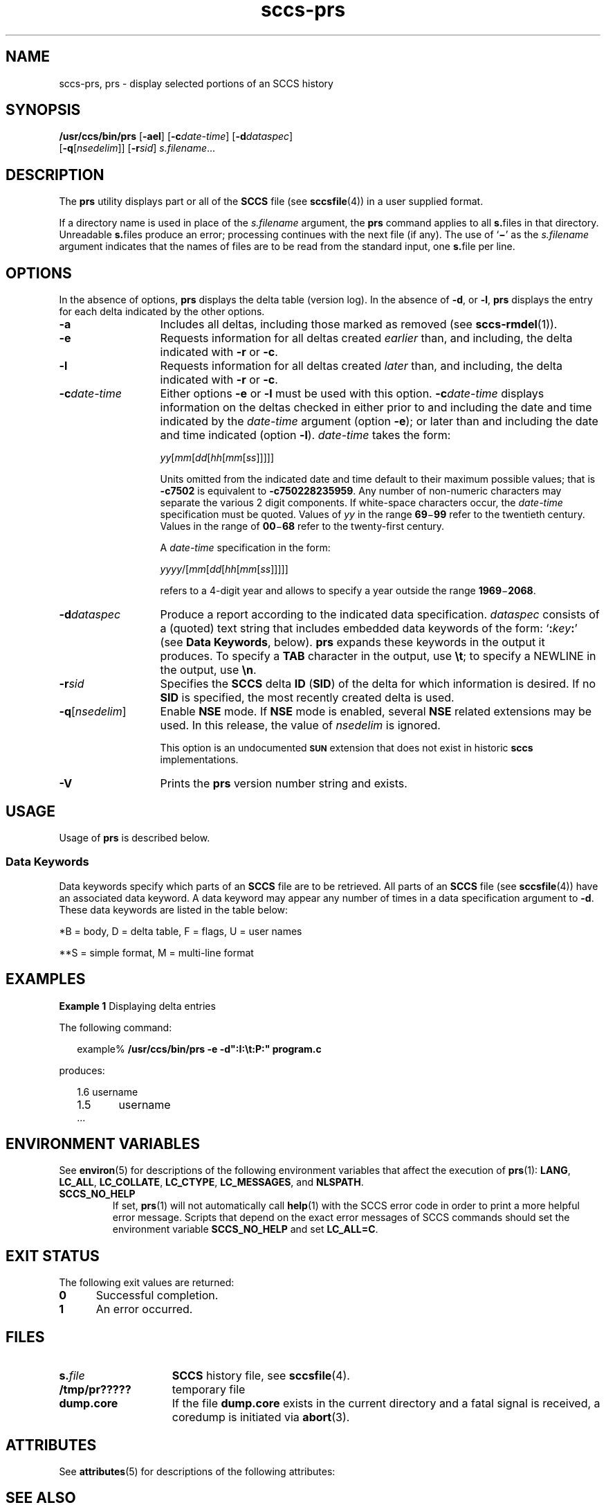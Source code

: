 '\" te
.\" @(#)sccs-prs.1	1.25 18/03/15 Copyright 2007-2018 J. Schilling
.\" Copyright (c) 1999, Sun Microsystems, Inc.
.\" CDDL HEADER START
.\"
.\" The contents of this file are subject to the terms of the
.\" Common Development and Distribution License ("CDDL"), version 1.0.
.\" You may use this file only in accordance with the terms of version
.\" 1.0 of the CDDL.
.\"
.\" A full copy of the text of the CDDL should have accompanied this
.\" source.  A copy of the CDDL is also available via the Internet at
.\" http://www.opensource.org/licenses/cddl1.txt
.\"
.\" When distributing Covered Code, include this CDDL HEADER in each
.\" file and include the License file at usr/src/OPENSOLARIS.LICENSE.
.\" If applicable, add the following below this CDDL HEADER, with the
.\" fields enclosed by brackets "[]" replaced with your own identifying
.\" information: Portions Copyright [yyyy] [name of copyright owner]
.\"
.\" CDDL HEADER END
.if t .ds a \v'-0.55m'\h'0.00n'\z.\h'0.40n'\z.\v'0.55m'\h'-0.40n'a
.if t .ds o \v'-0.55m'\h'0.00n'\z.\h'0.45n'\z.\v'0.55m'\h'-0.45n'o
.if t .ds u \v'-0.55m'\h'0.00n'\z.\h'0.40n'\z.\v'0.55m'\h'-0.40n'u
.if t .ds A \v'-0.77m'\h'0.25n'\z.\h'0.45n'\z.\v'0.77m'\h'-0.70n'A
.if t .ds O \v'-0.77m'\h'0.25n'\z.\h'0.45n'\z.\v'0.77m'\h'-0.70n'O
.if t .ds U \v'-0.77m'\h'0.30n'\z.\h'0.45n'\z.\v'0.77m'\h'-0.75n'U
.if t .ds s \\(*b
.if t .ds S SS
.if n .ds a ae
.if n .ds o oe
.if n .ds u ue
.if n .ds s sz
.TH sccs-prs 1 "2018/03/15" "SunOS 5.11" "User Commands"
.SH NAME
sccs-prs, prs \- display selected portions of an SCCS history
.SH SYNOPSIS
.LP
.nf
.B "/usr/ccs/bin/prs \c
.RB [ -ael "] \c
.RB [ -c\c
.IR date-time "] \c
.RB [ -d\c
.IR dataspec "]
.br
.RB "    [" -q\c
.RI [ nsedelim "]] \c
.RB [ -r\c
.IR sid "] \c
.IR s.filename ...
.fi

.SH DESCRIPTION

.LP
The
.B prs
utility displays part or all of the
.B SCCS
file (see 
.BR sccsfile (4))
in a user supplied format.

.LP
If a directory name is used in place of the
.I s.filename
argument, the
.B prs
command applies to all
.BR s. files
in that directory. Unreadable
.BR s. files
produce an error; processing continues with the next file (if any). The use of
.RB ` \(mi '
as the
.I s.filename
argument indicates that the names of files are to be read from the
standard input, one
.BR s. file
per line.

.SH OPTIONS

.LP
In the absence of options,
.B prs
displays the delta table (version log). In the absence of
.BR -d ,
or
.BR -l ,
.B prs
displays the entry for each delta indicated by the other options.

.br
.ne 3
.TP 13
.B -a
Includes all deltas, including those marked as removed (see 
.BR sccs-rmdel (1)).

.br
.ne 3
.TP
.B -e
Requests information for all deltas created
.I earlier
than, and including, the delta indicated with
.B -r
or
.BR -c .

.br
.ne 3
.TP
.B -l
Requests information for all deltas created
.I later
than, and including, the delta indicated with
.B -r
or
.BR -c .

.br
.ne 3
.TP
.BI -c date-time
Either options
.B \-e
or
.B \-l
must be used with this option. 
.BI \-c date-time
displays information on the deltas checked in either prior to and including the
date and time indicated by the
.I date-time
argument (option
.BR \-e );
or later than and including the date and time indicated (option
.BR \-l ).
.I date-time
takes the form:
.sp
.IR " yy" [ mm [ dd [\c
.IR hh [ mm [ ss ]\|]\|]\|]\|]
.sp
Units omitted from the indicated date and time default to their maximum
possible values; that is
.B \-c7502
is equivalent to
.BR "\-c750228235959" .
Any number of non-numeric characters may separate the various 2 digit
components.
If white-space characters occur, the
.I date-time
specification must be quoted. Values of
.I yy
in the range
.BR 69 \(mi 99
refer to the twentieth century.
Values in the range of
.BR 00 \(mi 68
refer to the twenty-first century.
.sp
A
.I date-time
specification in the form:
.sp
.IR " yyyy" /[ mm [ dd [\c
.IR hh [ mm [ ss ]\|]\|]\|]\|]
.sp
refers to a 4-digit year and allows to specify a year outside the
range
.BR 1969 \(mi 2068 .

.br
.ne 3
.TP
.BI -d dataspec
Produce a report according to the indicated data specification.
.I dataspec
consists of a (quoted) text string that includes embedded
data keywords of the form:
.RB ` :\c
.IB key :\c
\&'
(see
.BR "Data Keywords" ,
below).
.B prs
expands these keywords in the output it produces. To specify a
.B TAB
character in the output, use
.BR \et ;
to specify a NEWLINE in the output, use
.BR \en \&. 

.br
.ne 3
.TP
.BI -r sid
Specifies the
.B SCCS
delta
.B ID
.RB ( SID )
of the delta for which information is desired. If no
.B SID
is specified, the most recently created delta is used.

.br
.ne 3
.TP
.BI -q\fR[ nsedelim\fR]
Enable
.B NSE
mode.
If
.B NSE
mode is enabled, several
.B NSE
related extensions may be used.
In this release, the value of
.I nsedelim
is ignored.
.sp
This option is an undocumented
.B \s-1SUN\s+1
extension that does not exist in historic
.B sccs 
implementations.

.br
.ne 3
.TP
.B \-V
Prints the
.B prs
version number string and exists.

.SH USAGE

.LP
Usage of
.B prs
is described below.
.sp

.SS Data Keywords

.LP
Data keywords specify which parts of an
.B SCCS
file are to be retrieved. All parts of an
.B SCCS
file (see 
.BR sccsfile (4))
have an associated data keyword. A data keyword may appear any number
of times in a data specification argument to
.BR -d .
These data keywords are listed in the table below: 

.LP
.in +2
.nf

.fi
.in -2
.sp

.LP

.sp
.TS
tab();
lw(.55i) lw(1.64i) lw(.65i) lw(1.62i) lw(.65i)
lw(.55i) lw(1.64i) lw(.65i) lw(1.62i) lw(.65i)
.
\fIKeyword\fR\fIData Item\fR\fIFile Section*\fR\fIValue\fR\fIFormat\fR**
\fB:A:\fRA form of \fBwhat\fR string:N/A\fB:Z::Y: :M: :I::Z:\fRS
\fB:AC:\fRCMF validation programF\fItext\fRS
\fB:B:\fRbranch numberD\fInnnn\fRS
\fB:BD:\fRbodyB\fItext\fRM
\fB:BF:\fRbranch flagF\fByes\fR or \fBno\fRS
\fB:CB:\fRceiling boundaryF\fB:R:\fRS
\fB:C:\fRcomments for deltaD\fItext\fRM
\fB:D:\fRdate delta createdD\fB:Dy:/:Dm:/:Dd:\fRS
\fB:d:\fRdate delta createdD\fB:DY:/:Dm:/:Dd:\fRS
\fB:D_:\fRdate delta createdD\fB:DY:-:Dm:-:Dd:\fRS
\fB:Dd:\fRday delta createdD\fInn\fRS
\fB:Dg:\fRdeltas ignored (seq #)D\fB:DS: :DS:\fR\|.\|.\|.S
\fB:DI:\fRT{
seq-no. of deltas included, excluded, ignored
T}D\fB:Dn:/:Dx:/:Dg:\fRS
\fB:DL:\fRdelta line statisticsD\fB:Li:/:Ld:/:Lu:\fRS
\fB:Dm:\fRmonth delta createdD\fInn\fRS
\fB:Dn:\fRdeltas included (seq #)D\fB:DS: :DS:\fR\|.\|.\|.S
\fB:DP:\fRpredecessor delta seq-no. D\fInnnn\fRS
\fB:Ds:\fRdefault SIDF\fB:I:\fRS
\fB:DS:\fRdelta sequence numberD\fInnnn\fRS
\fB:Dt:\fRdelta informationD \fB:DT: :I: :D: :T: :P: :DS: :DP:\fRS
\fB:DT:\fRdelta typeD\fBD\fR or \fBR\fRS
\fB:Dx:\fRdeltas excluded (seq #)D\fB:DS:\fR \|.\|.\|.S
\fB:Dy:\fRyear delta createdD\fInn\fRS
\fB:DY:\fRyear delta createdD\fInnnn\fRS
\fB:F:\fR\fBs.\fRfile nameN/A\fItext\fRS
\fB:G:\fRfile nameN/A\fItext\fRS
\fB:FB:\fRfloor boundaryF\fB:R:\fRS
\fB:FD:\fRfile descriptive textC\fItext\fRM
\fB:FL:\fRflag listF\fItext\fRM
\fB:GB:\fRgotten bodyB\fItext\fRM
\fB:I:\fRSCCS delta ID (SID)D\fB:R:.:L:.:B:.:S:\fRS
\fB:J:\fRjoint edit flagF\fByes\fR or \fBno\fRS
\fB:KF:\fRkeyword error/warning flagF\fByes\fR or \fBno\fRS
\fB:L:\fRlevel numberD\fInnnn\fRS
\fB:Ld:\fRlines deleted by deltaD\fInnnnn\fRS
\fB:Li:\fRlines inserted by deltaD\fInnnnn\fRS
\fB:LK:\fRlocked releasesF\fB:R:\fR\|.\|.\|.S
\fB:Lu:\fRlines unchanged by deltaD\fInnnnn\fRS
\fB:M:\fRmodule nameF\fItext\fRS
\fB:MC:\fRCMF validation flagF\fByes\fR or \fBno\fRS
\fB:MF:\fRMR validation flagF\fByes\fR or \fBno\fRS
\fB:MP:\fRMR validation programF\fItext\fRS
\fB:MR:\fRMR numbers for deltaD\fItext\fRM
\fB:ND:\fRnull delta flagF\fByes\fR or \fBno\fRS
\fB:Q:\fRuser defined keywordF\fItext\fRS
\fB:P:\fRuser who created deltaD\fIusername\fRS
\fB:PN:\fR\fBs.\fRfile's pathnameN/A\fItext\fRS
\fB:R:\fRrelease numberD\fInnnn\fRS
\fB:S:\fRsequence numberD\fInnnn\fRS
\fB:SX:\fRSID specific extensionsD\fItext\fRM
\fB:T:\fRtime delta createdD\fB:Th:::Tm:::Ts:\fRS
\fB:Th:\fRhour delta createdD\fInn\fRS
\fB:Tm:\fRminutes delta createdD\fInn\fRS
\fB:Ts:\fRseconds delta createdD\fInn\fRS
\fB:UN:\fRuser namesU\fItext\fRM
\fB:W:\fRA form of \fBwhat\fR stringN/A\fB:Z::M:\et:I:\fRS
\fB:Y:\fRmodule type flagF\fItext\fRS
\fB:Z:\fR\fBwhat\fR string delimiterN/A\fB@(#)\fRS
.TE

.LP
	*B = body, D = delta table, F = flags, U = user names 	
.LP
	**S = simple format, M = multi-line format
.sp

.SH EXAMPLES
.LP
.B Example 1
Displaying delta entries

.LP
The following command:

.LP
.in +2
.nf
example% \c
.B
/usr/ccs/bin/prs -e -d":I:\et:P:" program.c
.fi
.in -2

.LP
produces:

.LP
.in +2
.nf
1.6	username
1.5	username
\&.\|.\|.
.fi
.in -2
.sp

.SH ENVIRONMENT VARIABLES
.sp
.LP
See
.BR environ (5)
for descriptions of the following environment variables that affect the
execution of
.BR prs (1):
.BR LANG ,
.BR LC_ALL ,
.BR LC_COLLATE ,
.BR LC_CTYPE ,
.BR LC_MESSAGES ,
and
.BR NLSPATH .

.br
.ne 4
.TP
.B SCCS_NO_HELP
If set,
.BR prs (1)
will not automatically call
.BR help (1)
with the SCCS error code in order to print a more helpful
error message. Scripts that depend on the exact error messages
of SCCS commands should set the environment variable
.B SCCS_NO_HELP
and set
.BR LC_ALL=C .

.SH EXIT STATUS
.sp
.LP
The following exit values are returned:
.sp
.ne 3
.TP 5
.B 0
Successful completion.
.sp
.ne 3
.TP
.B 1
An error occurred.

.SH FILES
.sp
.ne 3
.TP 15n
.BI s. file
.B SCCS
history file, see
.BR sccsfile (4).

.sp
.ne 3
.TP
.B /tmp/pr?????
temporary file

.br
.ne 3
.TP
.B dump.core
If the file
.B dump.core
exists in the current directory and a fatal signal is received, a coredump
is initiated via
.BR abort (3).

.SH ATTRIBUTES

.LP
See 
.BR attributes (5)
for descriptions of the following attributes:
.sp

.LP

.sp
.TS
tab() box;
cw(2.75i) |cw(2.75i) 
lw(2.75i) |lw(2.75i) 
.
ATTRIBUTE TYPEATTRIBUTE VALUE
_
AvailabilitySUNWsprot
_
Interface StabilityStandard
.TE

.SH SEE ALSO
.nh
.LP
.BR sccs (1),
.BR sccs\-admin (1),
.BR sccs\-cdc (1),
.BR sccs\-comb (1),
.BR sccs\-cvt (1),
.BR sccs\-delta (1),
.BR sccs\-get (1),
.BR sccs\-help (1),
.BR sccs\-log (1),
.BR sccs\-prt (1),
.BR sccs\-rmdel (1),
.BR sccs\-sact (1),
.BR sccs\-sccsdiff (1),
.BR sccs\-unget (1),
.BR sccs\-val (1),
.BR bdiff (1), 
.BR diff (1), 
.BR what (1),
.BR sccschangeset (4),
.BR sccsfile (4),
.BR attributes (5),
.BR environ (5),
.BR standards (5).
.hy 14

.SH DIAGNOSTICS
.LP
Use the SCCS
.B help
command for explanations (see 
.BR sccs-help (1)).

.SH AUTHORS
The
.B SCCS
suite was originally written by Marc J. Rochkind at Bell Labs in 1972.
Release 4.0 of
.BR SCCS ,
introducing new versions of the programs
.BR admin (1),
.BR get (1),
.BR prt (1),
and
.BR delta (1)
was published on February 18, 1977; it introduced the new text based
.B SCCS\ v4
history file format (previous
.B SCCS
releases used a binary history file format).
The
.B SCCS
suite
was later maintained by various people at AT&T and Sun Microsystems.
Since 2006, the
.B SCCS
suite is maintained by J\*org Schilling.
